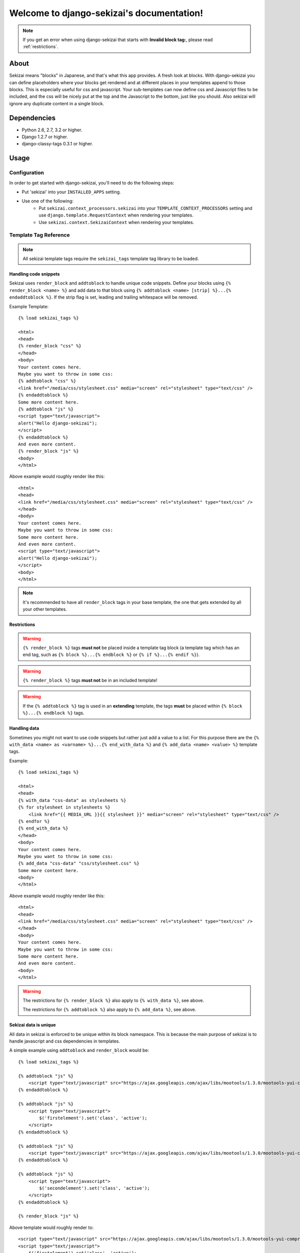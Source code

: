 .. django-sekizai documentation master file, created by
   sphinx-quickstart on Tue Jun 29 23:12:20 2010.
   You can adapt this file completely to your liking, but it should at least
   contain the root `toctree` directive.

##########################################
Welcome to django-sekizai's documentation!
##########################################


.. note::

    If you get an error when using django-sekizai that starts with
    **Invalid block tag:**, please read :ref:`restrictions`.


*****
About
*****

Sekizai means "blocks" in Japanese, and that's what this app provides. A fresh
look at blocks. With django-sekizai you can define placeholders where your
blocks get rendered and at different places in your templates append to those
blocks. This is especially useful for css and javascript. Your sub-templates can
now define css and Javascript files to be included, and the css will be nicely
put at the top and the Javascript to the bottom, just like you should. Also
sekizai will ignore any duplicate content in a single block. 


************
Dependencies
************

* Python 2.6, 2.7, 3.2 or higher.
* Django 1.2.7 or higher.
* django-classy-tags 0.3.1 or higher.


*****
Usage
*****

Configuration
=============

In order to get started with django-sekizai, you'll need to do the following
steps:

* Put 'sekizai' into your ``INSTALLED_APPS`` setting.
* Use one of the following:
    * Put ``sekizai.context_processors.sekizai`` into your
      ``TEMPLATE_CONTEXT_PROCESSORS`` setting and use
      ``django.template.RequestContext`` when rendering your templates.
    * Use ``sekizai.context.SekizaiContext`` when rendering your templates.


Template Tag Reference
======================


.. highlight:: html+django

.. note:: All sekizai template tags require the ``sekizai_tags`` template tag
          library to be loaded.


Handling code snippets
----------------------

.. versionadded:: 0.7
    The ``strip`` flag was added.

Sekizai uses ``render_block`` and ``addtoblock`` to handle unique code snippets.
Define your blocks using ``{% render_block <name> %}`` and add data to that
block using ``{% addtoblock <name> [strip] %}...{% endaddtoblock %}``. If the
strip flag is set, leading and trailing whitespace will be removed.

Example Template::

    {% load sekizai_tags %}

    <html>
    <head>
    {% render_block "css" %}
    </head>
    <body>
    Your content comes here.
    Maybe you want to throw in some css:
    {% addtoblock "css" %}
    <link href="/media/css/stylesheet.css" media="screen" rel="stylesheet" type="text/css" />
    {% endaddtoblock %}
    Some more content here.
    {% addtoblock "js" %}
    <script type="text/javascript">
    alert("Hello django-sekizai");
    </script>
    {% endaddtoblock %}
    And even more content.
    {% render_block "js" %}
    <body>
    </html>

Above example would roughly render like this::

    <html>
    <head>
    <link href="/media/css/stylesheet.css" media="screen" rel="stylesheet" type="text/css" />
    </head>
    <body>
    Your content comes here.
    Maybe you want to throw in some css:
    Some more content here.
    And even more content.
    <script type="text/javascript">
    alert("Hello django-sekizai");
    </script>
    <body>
    </html>

.. note::

    It's recommended to have all ``render_block`` tags in your base template, the one that gets extended by all your
    other templates.

.. _restrictions:

Restrictions
------------

.. warning::

    ``{% render_block %}`` tags **must not** be placed inside a template tag block (a template tag which has an
    end tag, such as ``{% block %}...{% endblock %}`` or ``{% if %}...{% endif %}``). 

.. warning::

    ``{% render_block %}`` tags **must not** be in an included template!

.. warning::

    If the ``{% addtoblock %}`` tag is used in an **extending** template, the tags **must** be
    placed within ``{% block %}...{% endblock %}`` tags.

Handling data
-------------

Sometimes you might not want to use code snippets but rather just add a value to
a list. For this purpose there are the
``{% with_data <name> as <varname> %}...{% end_with_data %}`` and
``{% add_data <name> <value> %}`` template tags.

Example::

    {% load sekizai_tags %}

    <html>
    <head>
    {% with_data "css-data" as stylesheets %}
    {% for stylesheet in stylesheets %}
        <link href="{{ MEDIA_URL }}{{ stylesheet }}" media="screen" rel="stylesheet" type="text/css" />
    {% endfor %}
    {% end_with_data %}
    </head>
    <body>
    Your content comes here.
    Maybe you want to throw in some css:
    {% add_data "css-data" "css/stylesheet.css" %}
    Some more content here.
    <body>
    </html>

Above example would roughly render like this::

    <html>
    <head>
    <link href="/media/css/stylesheet.css" media="screen" rel="stylesheet" type="text/css" />
    </head>
    <body>
    Your content comes here.
    Maybe you want to throw in some css:
    Some more content here.
    And even more content.
    <body>
    </html>

.. warning::

    The restrictions for ``{% render_block %}`` also apply to ``{% with_data %}``, see above.

    The restrictions for ``{% addtoblock %}`` also apply to ``{% add_data %}``, see above.


Sekizai data is unique
----------------------


All data in sekizai is enforced to be unique within its block namespace. This
is because the main purpose of sekizai is to handle javascript and css
dependencies in templates.

A simple example using ``addtoblock`` and ``render_block`` would be::

    {% load sekizai_tags %}

    {% addtoblock "js" %}
        <script type="text/javascript" src="https://ajax.googleapis.com/ajax/libs/mootools/1.3.0/mootools-yui-compressed.js"></script>
    {% endaddtoblock %}

    {% addtoblock "js" %}
        <script type="text/javascript">
            $('firstelement').set('class', 'active');
        </script>
    {% endaddtoblock %}

    {% addtoblock "js" %}
        <script type="text/javascript" src="https://ajax.googleapis.com/ajax/libs/mootools/1.3.0/mootools-yui-compressed.js"></script>
    {% endaddtoblock %}

    {% addtoblock "js" %}
        <script type="text/javascript">
            $('secondelement').set('class', 'active');
        </script>
    {% endaddtoblock %}

    {% render_block "js" %}

Above template would roughly render to::

    <script type="text/javascript" src="https://ajax.googleapis.com/ajax/libs/mootools/1.3.0/mootools-yui-compressed.js"></script>
    <script type="text/javascript">
        $('firstelement').set('class', 'active');
    </script>
    <script type="text/javascript">
        $('secondelement').set('class', 'active');
    </script>


.. versionadded:: 0.5

Processing sekizai data
-----------------------

Because of the restrictions of the ``{% render_block %}`` tag, it is not possible
to use sekizai with libraries such as django-compressor directly. For that
reason, sekizai added postprocessing capabilities to ``render_block`` in
version 0.5.

Postprocessors are callable Python objects (usually functions) that get the
render context, the data in a sekizai namespace and the name of the namespace
passed as arguments and should return a string.

An example for a processor that uses the Django builtin spaceless functionality
would be:

.. code-block:: python

    def spaceless_post_processor(context, data, namespace):
        from django.utils.html import strip_spaces_between_tags
        return strip_spaces_between_tags(data)


To use this post processor you have to tell ``render_block`` where it's
located. If above code sample lives in the Python module
``myapp.sekizai_processors`` you could use it like this

.. code-block:: html

    {% render_block "js" postprocessor "myapp.sekizai_processors.spaceless_post_processor" %}

It's also possible to pre-process data in ``{% addtoblock %}`` like this

.. code-block:: html

    {% addtoblock "css" preprocessor "myapp.sekizai_processors.processor" %}

Control Pre- and Postprocessors
-------------------------------

To avoid the repetitive tasks of writing ``postprocessor "..."`` and/or ``preprocessor "..."`` in
your templatetags, you can define them globally. To your ``settings.py`` add

.. code-block:: python

    SEKIZAI_PROCESSORS = {
        'pre': {
            'css': 'myapp.sekizai_processors.preprocessor',
        },
        'post': {
            'css': 'myapp.sekizai_processors.postprocessor',
        },
    }

to map these Sekizai processors for all pre- and postprocessors using the namespace ``"css"``.
It is still possible to override these global settings, by adding ``preprocessor "..."`` to a
specific templatetag. By using an empty string, say ``{% addtoblock "css" preprocessor "" %}``,
the preset preprocessor can even be deactivated for that specific templatetag.


*******
Helpers
*******


:mod:`sekizai.helpers`
======================


.. function:: get_namespaces(template)

    Returns a list of all sekizai namespaces found in ``template``, which should
    be the name of a template. This method also checks extended templates.


.. function:: validate_template(template, namespaces)

    Returns ``True`` if all namespaces given are found in the template given.
    Useful to check that the namespaces required by your application are
    available, so you can failfast if they're not.


*******
Example
*******

.. highlight:: html+django

A full example on how to use django-sekizai and when.

Let's assume you have a website, where all templates extend base.html, which
just contains your basic HTML structure. Now you also have a small template
which gets included on some pages. This template needs to load a javascript
library and execute some specific javascript code.

Your ``base.html`` might look like this::

    {% load sekizai_tags %}<!DOCTYPE html PUBLIC "-//W3C//DTD XHTML 1.0 Strict//EN" "http://www.w3.org/TR/xhtml1/DTD/xhtml1-strict.dtd">
    <html xmlns="http://www.w3.org/1999/xhtml" xml:lang="en" lang="en" dir="ltr">
    <head>
    <meta http-equiv="content-type" content="text/html; charset=utf-8" />
    <meta http-equiv="x-ua-compatible" content="ie=8" />
        <title>Your website</title>
        <link rel="shortcut icon" type="image/x-icon" href="/favicon.ico" />
        <link rel="stylesheet" type="text/css" href="{{ MEDIA_URL }}css/base.css" media="all" />
        <link rel="stylesheet" type="text/css" href="{{ MEDIA_URL }}css/print.css" media="print" />
        {% render_block "css" %}
    </head>
    <body>
    {% block "content" %}
    {% endblock %}
    <script type="text/javascript" src="{{ MEDIA_URL }}js/libs/jquery-1.4.2.js"></script>
    {% render_block "js" %}
    </body>
    </html>

As you can see, we load ``sekizai_tags`` at the very beginning. We have two
sekizai namespaces: "css" and "js". The "css" namespace is rendered in the head
right after the base css files, the "js" namespace is rendered at the very
bottom of the body, right after we load jQuery.


Now to our included template. We assume there's a context variable called
``userid`` which will be used with the javascript code.

Your template (``inc.html``) might look like this::

    {% load sekizai_tags %}
    <div class="my-div">
        <ul id="dynamic-content-{{ userid }}"></ul>
    </div>

    {% addtoblock "js" %}
    <script type="text/javascript" src="{{ MEDIA_URL }}js/libs/mylib.js"></script>
    {% endaddtoblock %}

    {% addtoblock "js" %}
    <script type="text/javascript">
    $(document).ready(function(){
        $('#dynamic-conent-{{ userid }}').do_something();
    }
    </script>
    {% endaddtoblock %}

The important thing to notice here is that we split the javascript into two
``addtoblock`` blocks. Like this, the library 'mylib.js' is only included once,
and the userid specific code will be included once per userid.


Now to put it all together let's assume we render a third template with
``[1, 2, 3]`` as ``my_userids`` variable.

The third template looks like this::

    {% extends "base.html" %}

    {% block "content" %}
    {% for userid in my_userids %}
        {% include "inc.html" %}
    {% endfor %}
    {% endblock %}

And here's the rendered template::

    <!DOCTYPE html PUBLIC "-//W3C//DTD XHTML 1.0 Strict//EN" "http://www.w3.org/TR/xhtml1/DTD/xhtml1-strict.dtd">
    <html xmlns="http://www.w3.org/1999/xhtml" xml:lang="en" lang="en" dir="ltr">
    <head>
    <meta http-equiv="content-type" content="text/html; charset=utf-8" />
    <meta http-equiv="x-ua-compatible" content="ie=8" />
        <title>Your website</title>
        <link rel="shortcut icon" type="image/x-icon" href="/favicon.ico" />
        <link rel="stylesheet" type="text/css" href="/media/css/base.css" media="all" />
        <link rel="stylesheet" type="text/css" href="/media/css/print.css" media="print" />
    </head>
    <body>
    <div class="my-div">
        <ul id="dynamic-content-1"></ul>
    </div>
    <div class="my-div">
        <ul id="dynamic-content-2"></ul>
    </div>
    <div class="my-div">
        <ul id="dynamic-content-3"></ul>
    </div>
    <script type="text/javascript" src="/media/js/libs/jquery-1.4.2.js"></script>
    <script type="text/javascript" src="{{ MEDIA_URL }}js/libs/mylib.js"></script>
    <script type="text/javascript">
    $(document).ready(function(){
        $('#dynamic-conent-1').do_something();
    }
    </script>
    <script type="text/javascript">
    $(document).ready(function(){
        $('#dynamic-conent-2').do_something();
    }
    </script>
    <script type="text/javascript">
    $(document).ready(function(){
        $('#dynamic-conent-3').do_something();
    }
    </script>
    </body>
    </html>

